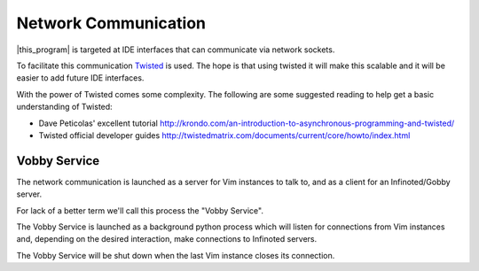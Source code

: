 Network Communication
=====================

|this_program| is targeted at IDE interfaces that can communicate via network
sockets.

To facilitate this communication `Twisted <https://twistedmatrix.com/trac/>`_ is
used.  The hope is that using twisted it will make this scalable and it will be
easier to add future IDE interfaces.

With the power of Twisted comes some complexity.  The following are
some suggested reading to help get a basic understanding of Twisted:

- Dave Peticolas' excellent tutorial
  http://krondo.com/an-introduction-to-asynchronous-programming-and-twisted/
- Twisted official developer guides
  http://twistedmatrix.com/documents/current/core/howto/index.html

Vobby Service
-------------

The network communication is launched as a server for Vim instances to talk to,
and as a client for an Infinoted/Gobby server.

For lack of a better term we'll call this process the "Vobby Service".

The Vobby Service is launched as a background python process which will listen
for connections from Vim instances and, depending on the desired interaction,
make connections to Infinoted servers.

The Vobby Service will be shut down when the last Vim instance closes its
connection.

.. todo:: Consider if it should be some kind of optional start-up to be able
    to stay running when passed the proper flag.
